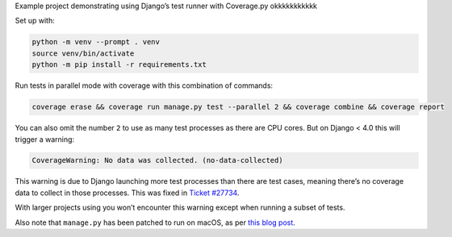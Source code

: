 Example project demonstrating using Django’s test runner with Coverage.py okkkkkkkkkkk

Set up with:

.. code-block:: console

    python -m venv --prompt . venv
    source venv/bin/activate
    python -m pip install -r requirements.txt

Run tests in parallel mode with coverage with this combination of commands:

.. code-block:: console

    coverage erase && coverage run manage.py test --parallel 2 && coverage combine && coverage report

You can also omit the number ``2`` to use as many test processes as there are CPU cores.
But on Django < 4.0 this will trigger a warning:

.. code-block:: text

    CoverageWarning: No data was collected. (no-data-collected)

This warning is due to Django launching more test processes than there are test cases, meaning there’s no coverage data to collect in those processes.
This was fixed in `Ticket #27734 <https://code.djangoproject.com/ticket/27734>`__.

With larger projects using you won’t encounter this warning except when running a subset of tests.

Also note that ``manage.py`` has been patched to run on macOS, as per `this blog post <https://adamj.eu/tech/2020/07/21/how-to-use-djangos-parallel-testing-on-macos-with-python-3.8-plus/>`__.
